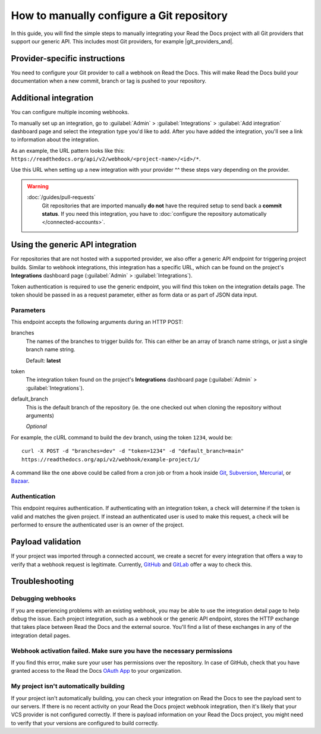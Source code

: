 How to manually configure a Git repository
==========================================

In this guide,
you will find the simple steps to manually integrating your Read the Docs project with all Git providers that support our generic API.
This includes most Git providers, for example |git_providers_and|.

.. seealso::

   :doc:`/connected-accounts`
     You are now reading the guide to configuring a Git repository manually.
     If your Read the Docs account is :doc:`connected to the Git provider </guides/connecting-git-account>`,
     we can setup the integration automatically.


..
  The following references were supposed to go inside tabs, which is
  supported here:
  https://github.com/readthedocs/readthedocs.org/pull/9675/files#diff-3f9d42f7636de1c3a557a6c7aa047b0eb45790e30eef04eea9eaff08318b75ce

  But because of otherwise harmless warnings in ePub builds, we save this
  as something that we can fix later once we can ignore those warnings or
  sphinx-tabs or sphinx-design can avoid triggering the warning.

  Refs comment from @humitos:
  https://github.com/readthedocs/readthedocs.org/issues/9816#issuecomment-1369913128

.. _webhook-integration-github:
.. _webhook-integration-bitbucket:
.. _webhook-integration-gitlab:

Provider-specific instructions
------------------------------

You need to configure your Git provider to call a webhook on Read the Docs.
This will make Read the Docs build your documentation when a new commit, branch or tag is pushed to your repository.

.. tabs::

   .. tab:: GitHub

      * Go to the :guilabel:`Settings` page for your **GitHub project**
      * Click :guilabel:`Webhooks` > :guilabel:`Add webhook`
      * For **Payload URL**, use the URL of the integration on your **Read the Docs project**,
        found on the project's :guilabel:`Admin` > :guilabel:`Integrations` page.
        You may need to prepend *https://* to the URL.
      * For **Content type**, both *application/json* and
        *application/x-www-form-urlencoded* work
      * Leave the **Secrets** field blank
      * Select **Let me select individual events**,
        and mark **Branch or tag creation**, **Branch or tag deletion**, **Pull requests** and **Pushes** events
      * Ensure **Active** is enabled; it is by default
      * Finish by clicking **Add webhook**.  You may be prompted to enter your GitHub password to confirm your action.

      You can verify if the webhook is working at the bottom of the GitHub page under **Recent Deliveries**.
      If you see a Response 200, then the webhook is correctly configured.
      For a 403 error, it's likely that the Payload URL is incorrect.

      .. note:: The webhook token, intended for the GitHub **Secret** field, is not yet implemented.

   .. tab:: Bitbucket

      * Go to the :guilabel:`Settings` > :guilabel:`Webhooks` > :guilabel:`Add webhook` page for your project
      * For **URL**, use the URL of the integration on Read the Docs,
        found on the :guilabel:`Admin` > :guilabel:`Integrations`  page
      * Under **Triggers**, **Repository push** should be selected
      * Finish by clicking **Save**

   .. tab:: GitLab

      * Go to the :guilabel:`Settings` > :guilabel:`Webhooks` page for your GitLab project
      * For **URL**, use the URL of the integration on **Read the Docs project**,
        found on the :guilabel:`Admin` > :guilabel:`Integrations`  page
      * Leave the default **Push events** selected,
        additionally mark **Tag push events** and **Merge request events**.
      * Finish by clicking **Add Webhook**

   .. tab:: Gitea

      These instructions apply to any Gitea instance.

      .. warning::

         This isn't officially supported, but using the "GitHub webhook" is an effective workaround,
         because Gitea uses the same payload as GitHub. The generic webhook is not compatible with Gitea.
         See `issue #8364`_ for more details. Official support may be implemented in the future.

      On Read the Docs:

      * Manually create a "GitHub webhook" integration
        (this will show a warning about the webhook not being correctly set up,
        that will go away when the webhook is configured in Gitea)

      On your Gitea instance:

      * Go to the :guilabel:`Settings` > :guilabel:`Webhooks` page for your project on your Gitea instance
      * Create a new webhook of type "Gitea"
      * For **URL**, use the URL of the integration on Read the Docs,
        found on the :guilabel:`Admin` > :guilabel:`Integrations` page
      * Leave the default **HTTP Method** as POST
      * For **Content type**, both *application/json* and
        *application/x-www-form-urlencoded* work
      * Leave the **Secret** field blank
      * Select **Choose events**,
        and mark **Branch or tag creation**, **Branch or tag deletion** and **Push** events
      * Ensure **Active** is enabled; it is by default
      * Finish by clicking **Add Webhook**
      * Test the webhook with :guilabel:`Delivery test`

      Finally, on Read the Docs, check that the warnings have disappeared
      and the delivery test triggered a build.

      .. _issue #8364: https://github.com/readthedocs/readthedocs.org/issues/8364


Additional integration
----------------------

You can configure multiple incoming webhooks.

To manually set up an integration, go to :guilabel:`Admin` > :guilabel:`Integrations` >  :guilabel:`Add integration`
dashboard page and select the integration type you'd like to add.
After you have added the integration, you'll see a link to information about the integration.

As an example, the URL pattern looks like this: ``https://readthedocs.org/api/v2/webhook/<project-name>/<id>/*``.

Use this URL when setting up a new integration with your provider ^^ these steps vary depending on the provider.


.. warning::

   :doc:`/guides/pull-requests`
      Git repositories that are imported manually **do not** have the required setup to send back a **commit status**.
      If you need this integration,
      you have to :doc:`configure the repository automatically </connected-accounts>`.

.. seealso::

   :doc:`/guides/build-notifications`
      Learn how to add custom build notifications.


.. _webhook-integration-generic:

Using the generic API integration
---------------------------------

For repositories that are not hosted with a supported provider, we also offer a
generic API endpoint for triggering project builds. Similar to webhook integrations,
this integration has a specific URL, which can be found on the project's **Integrations** dashboard page
(:guilabel:`Admin` > :guilabel:`Integrations`).

Token authentication is required to use the generic endpoint, you will find this
token on the integration details page. The token should be passed in as a
request parameter, either as form data or as part of JSON data input.

Parameters
^^^^^^^^^^

This endpoint accepts the following arguments during an HTTP POST:

branches
    The names of the branches to trigger builds for. This can either be an array
    of branch name strings, or just a single branch name string.

    Default: **latest**

token
    The integration token found on the project's **Integrations** dashboard page
    (:guilabel:`Admin` > :guilabel:`Integrations`).


default_branch
    This is the default branch of the repository
    (ie. the one checked out when cloning the repository without arguments)

    *Optional*

For example, the cURL command to build the ``dev`` branch, using the token
``1234``, would be::

    curl -X POST -d "branches=dev" -d "token=1234" -d "default_branch=main"
    https://readthedocs.org/api/v2/webhook/example-project/1/

A command like the one above could be called from a cron job or from a hook
inside Git_, Subversion_, Mercurial_, or Bazaar_.

.. _Git: http://www.kernel.org/pub/software/scm/git/docs/githooks.html
.. _Subversion: https://www.mikewest.org/2006/06/subversion-post-commit-hooks-101
.. _Mercurial: http://hgbook.red-bean.com/read/handling-repository-events-with-hooks.html
.. _Bazaar: http://wiki.bazaar.canonical.com/BzrHooks

Authentication
^^^^^^^^^^^^^^

This endpoint requires authentication. If authenticating with an integration
token, a check will determine if the token is valid and matches the given
project. If instead an authenticated user is used to make this request, a check
will be performed to ensure the authenticated user is an owner of the project.

Payload validation
------------------

If your project was imported through a connected account,
we create a secret for every integration that offers a way to verify that a webhook request is legitimate.
Currently, `GitHub <https://developer.github.com/webhooks/securing/>`__ and `GitLab <https://docs.gitlab.com/ee/user/project/integrations/webhooks.html#validate-payloads-by-using-a-secret-token>`__
offer a way to check this.

Troubleshooting
---------------

Debugging webhooks
^^^^^^^^^^^^^^^^^^

If you are experiencing problems with an existing webhook, you may be able to
use the integration detail page to help debug the issue. Each project
integration, such as a webhook or the generic API endpoint, stores the HTTP
exchange that takes place between Read the Docs and the external source. You'll
find a list of these exchanges in any of the integration detail pages.


Webhook activation failed. Make sure you have the necessary permissions
^^^^^^^^^^^^^^^^^^^^^^^^^^^^^^^^^^^^^^^^^^^^^^^^^^^^^^^^^^^^^^^^^^^^^^^

If you find this error,
make sure your user has permissions over the repository.
In case of GitHub,
check that you have granted access to the Read the Docs `OAuth App`_ to your organization.

.. _OAuth App: https://github.com/settings/applications


My project isn't automatically building
^^^^^^^^^^^^^^^^^^^^^^^^^^^^^^^^^^^^^^^

If your project isn't automatically building, you can check your integration on
Read the Docs to see the payload sent to our servers. If there is no recent
activity on your Read the Docs project webhook integration, then it's likely
that your VCS provider is not configured correctly. If there is payload
information on your Read the Docs project, you might need to verify that your
versions are configured to build correctly.
